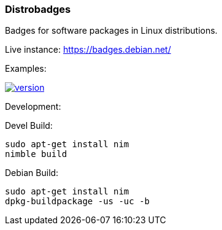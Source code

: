 === Distrobadges

Badges for software packages in Linux distributions.

Live instance: https://badges.debian.net/

Examples:

image::https://badges.debian.net/badges/debian/unstable/nim/version.svg[link="https://packages.debian.org/unstable/nim"]

Development:

.Devel Build:
[source, bash]
----
sudo apt-get install nim
nimble build
----

.Debian Build:
[source, bash]
----
sudo apt-get install nim
dpkg-buildpackage -us -uc -b
----
